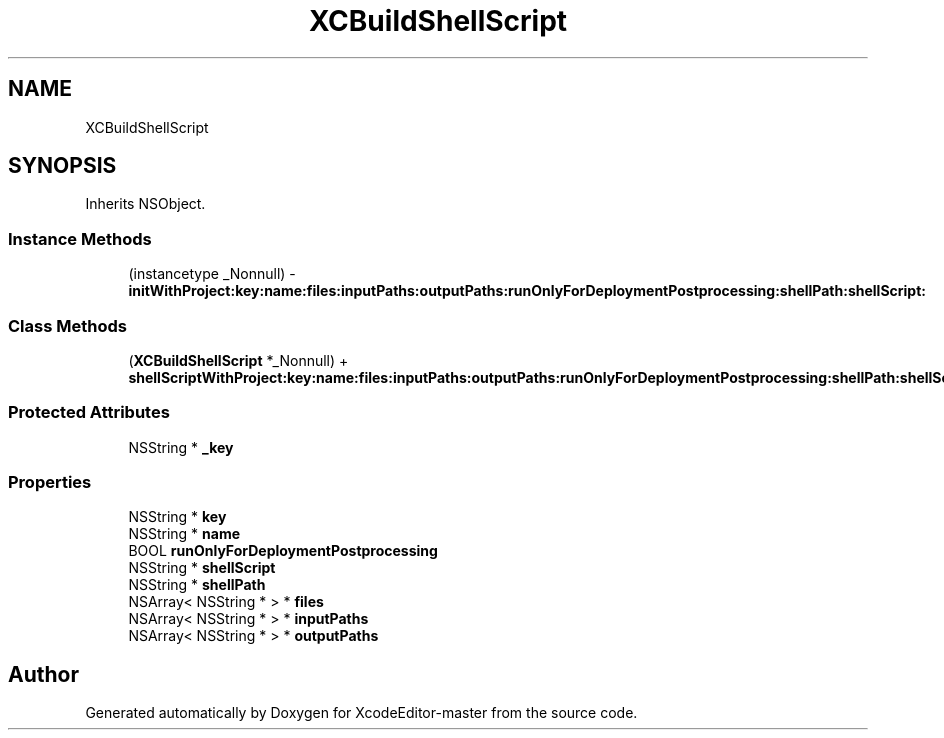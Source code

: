 .TH "XCBuildShellScript" 3 "Fri Mar 4 2022" "Version 1.1" "XcodeEditor-master" \" -*- nroff -*-
.ad l
.nh
.SH NAME
XCBuildShellScript
.SH SYNOPSIS
.br
.PP
.PP
Inherits NSObject\&.
.SS "Instance Methods"

.in +1c
.ti -1c
.RI "(instancetype _Nonnull) \- \fBinitWithProject:key:name:files:inputPaths:outputPaths:runOnlyForDeploymentPostprocessing:shellPath:shellScript:\fP"
.br
.in -1c
.SS "Class Methods"

.in +1c
.ti -1c
.RI "(\fBXCBuildShellScript\fP *_Nonnull) + \fBshellScriptWithProject:key:name:files:inputPaths:outputPaths:runOnlyForDeploymentPostprocessing:shellPath:shellScript:\fP"
.br
.in -1c
.SS "Protected Attributes"

.in +1c
.ti -1c
.RI "NSString * \fB_key\fP"
.br
.in -1c
.SS "Properties"

.in +1c
.ti -1c
.RI "NSString * \fBkey\fP"
.br
.ti -1c
.RI "NSString * \fBname\fP"
.br
.ti -1c
.RI "BOOL \fBrunOnlyForDeploymentPostprocessing\fP"
.br
.ti -1c
.RI "NSString * \fBshellScript\fP"
.br
.ti -1c
.RI "NSString * \fBshellPath\fP"
.br
.ti -1c
.RI "NSArray< NSString * > * \fBfiles\fP"
.br
.ti -1c
.RI "NSArray< NSString * > * \fBinputPaths\fP"
.br
.ti -1c
.RI "NSArray< NSString * > * \fBoutputPaths\fP"
.br
.in -1c

.SH "Author"
.PP 
Generated automatically by Doxygen for XcodeEditor-master from the source code\&.
